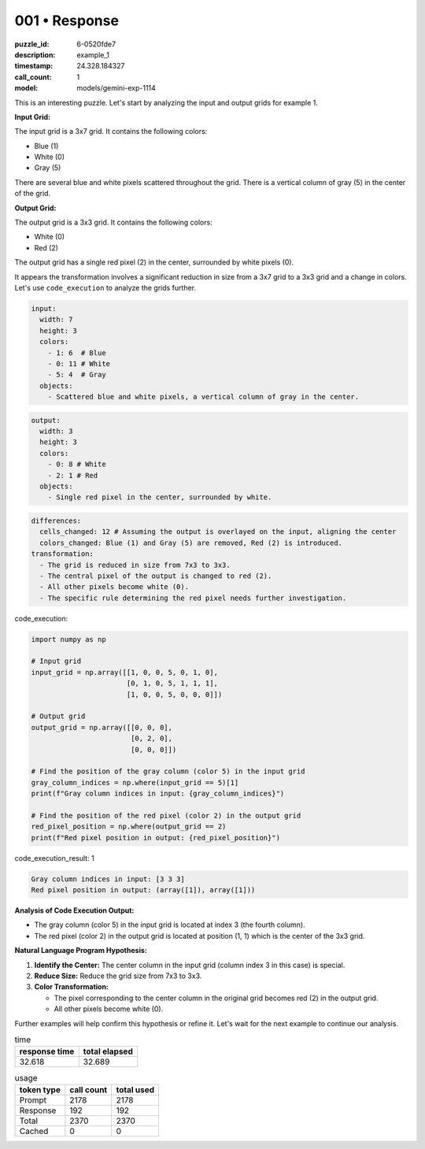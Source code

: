 001 • Response
==============

:puzzle_id: 6-0520fde7
:description: example_1
:timestamp: 24.328.184327
:call_count: 1

:model: models/gemini-exp-1114






This is an interesting puzzle. Let's start by analyzing the input and output grids for example 1.

**Input Grid:**

The input grid is a 3x7 grid. It contains the following colors:


* Blue (1)
* White (0)
* Gray (5)

There are several blue and white pixels scattered throughout the grid. There is a vertical column of gray (5) in the center of the grid.

**Output Grid:**

The output grid is a 3x3 grid. It contains the following colors:


* White (0)
* Red (2)

The output grid has a single red pixel (2) in the center, surrounded by white pixels (0).

It appears the transformation involves a significant reduction in size from a 3x7 grid to a 3x3 grid and a change in colors. Let's use ``code_execution`` to analyze the grids further.

.. code-block:: yaml

   input:
     width: 7
     height: 3
     colors:
       - 1: 6  # Blue
       - 0: 11 # White
       - 5: 4  # Gray
     objects:
       - Scattered blue and white pixels, a vertical column of gray in the center.

.. code-block:: yaml

   output:
     width: 3
     height: 3
     colors:
       - 0: 8 # White
       - 2: 1 # Red
     objects:
       - Single red pixel in the center, surrounded by white.

.. code-block:: yaml

   differences:
     cells_changed: 12 # Assuming the output is overlayed on the input, aligning the center
     colors_changed: Blue (1) and Gray (5) are removed, Red (2) is introduced.
   transformation:
     - The grid is reduced in size from 7x3 to 3x3.
     - The central pixel of the output is changed to red (2).
     - All other pixels become white (0).
     - The specific rule determining the red pixel needs further investigation.






code_execution:






.. code-block:: python


   import numpy as np

   # Input grid
   input_grid = np.array([[1, 0, 0, 5, 0, 1, 0],
                          [0, 1, 0, 5, 1, 1, 1],
                          [1, 0, 0, 5, 0, 0, 0]])

   # Output grid
   output_grid = np.array([[0, 0, 0],
                           [0, 2, 0],
                           [0, 0, 0]])

   # Find the position of the gray column (color 5) in the input grid
   gray_column_indices = np.where(input_grid == 5)[1]
   print(f"Gray column indices in input: {gray_column_indices}")

   # Find the position of the red pixel (color 2) in the output grid
   red_pixel_position = np.where(output_grid == 2)
   print(f"Red pixel position in output: {red_pixel_position}")






code_execution_result: 1






.. code-block::

   Gray column indices in input: [3 3 3]
   Red pixel position in output: (array([1]), array([1]))






**Analysis of Code Execution Output:**


* The gray column (color 5) in the input grid is located at index 3 (the fourth column).
* The red pixel (color 2) in the output grid is located at position (1, 1) which is the center of the 3x3 grid.

**Natural Language Program Hypothesis:**


#. **Identify the Center:** The center column in the input grid (column index 3 in this case) is special.
#. **Reduce Size:** Reduce the grid size from 7x3 to 3x3.
#. **Color Transformation:** 

   * The pixel corresponding to the center column in the original grid becomes red (2) in the output grid.
   * All other pixels become white (0).

Further examples will help confirm this hypothesis or refine it. Let's wait for the next example to continue our analysis.






.. list-table:: time
   :header-rows: 1

   * - response time
     - total elapsed
   * - 32.618 
     - 32.689 



.. list-table:: usage
   :header-rows: 1

   * - token type
     - call count
     - total used

   * - Prompt 
     - 2178 
     - 2178 

   * - Response 
     - 192 
     - 192 

   * - Total 
     - 2370 
     - 2370 

   * - Cached 
     - 0 
     - 0 



.. seealso::

   - :doc:`001-history`
   - :doc:`001-response`
